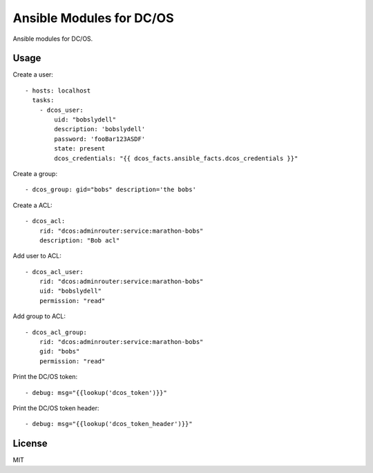 Ansible Modules for DC/OS
=========================

Ansible modules for DC/OS.

.. image:: https://img.shields.io/pypi/v/ansible-modules-dcos.svg
   :alt: Latest version
   :target: https://pypi.python.org/pypi/ansible-modules-dcos/

Usage
-----

Create a user::

    - hosts: localhost
      tasks:
        - dcos_user: 
            uid: "bobslydell"
            description: 'bobslydell'
            password: 'fooBar123ASDF'
            state: present
            dcos_credentials: "{{ dcos_facts.ansible_facts.dcos_credentials }}"

Create a group::

    - dcos_group: gid="bobs" description='the bobs'

Create a ACL::

    - dcos_acl:
        rid: "dcos:adminrouter:service:marathon-bobs"
        description: "Bob acl"

Add user to ACL::

    - dcos_acl_user:
        rid: "dcos:adminrouter:service:marathon-bobs"
        uid: "bobslydell"
        permission: "read"

Add group to ACL::

    - dcos_acl_group:
        rid: "dcos:adminrouter:service:marathon-bobs"
        gid: "bobs"
        permission: "read"

Print the DC/OS token::

    - debug: msg="{{lookup('dcos_token')}}"

Print the DC/OS token header::

    - debug: msg="{{lookup('dcos_token_header')}}"

License
-------

MIT
